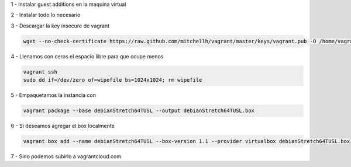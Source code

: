 1 - Instalar guest additions en la maquina virtual

2 - Instalar todo lo necesario

3 - Descargar la key insecure de vagrant

.. code:: bash

        wget --no-check-certificate https://raw.github.com/mitchellh/vagrant/master/keys/vagrant.pub -O /home/vagrant/.ssh/authorized_keys

4 - Llenamos con ceros el espacio libre para que ocupe menos

.. code:: bash

        vagrant ssh
        sudo dd if=/dev/zero of=wipefile bs=1024x1024; rm wipefile

5 - Empaquetamos la instancia con

.. code:: bash

        vagrant package --base debianStretch64TUSL --output debianStretch64TUSL.box

6 - Si deseamos agregar el box localmente

.. code:: bash

        vagrant box add --name debianStretch64TUSL --box-version 1.1 --provider virtualbox debianStretch64TUSL.box

7 - Sino podemos subirlo a vagrantcloud.com
